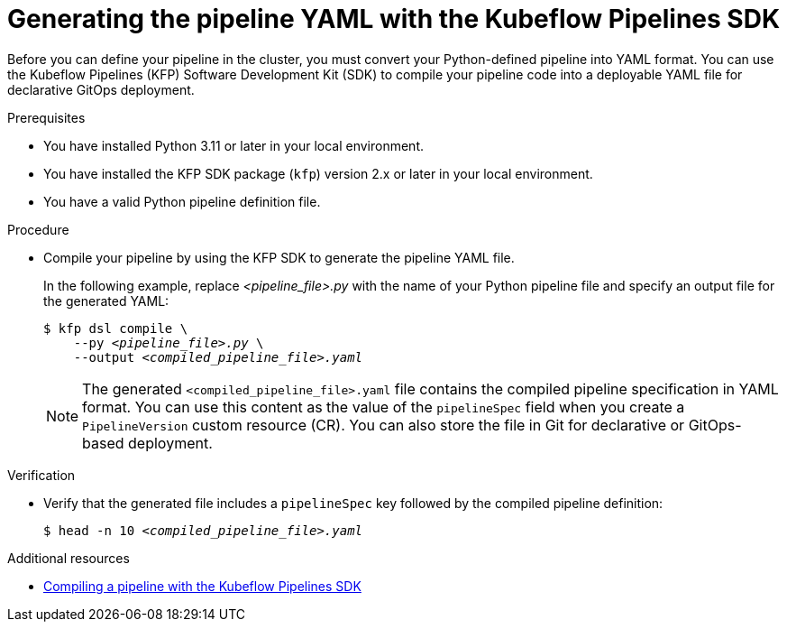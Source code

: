 :_module-type: PROCEDURE

[id="generating-the-pipeline-yaml-with-kfp-sdk_{context}"]
= Generating the pipeline YAML with the Kubeflow Pipelines SDK

[role="_abstract"]
Before you can define your pipeline in the cluster, you must convert your Python-defined pipeline into YAML format. You can use the Kubeflow Pipelines (KFP) Software Development Kit (SDK) to compile your pipeline code into a deployable YAML file for declarative GitOps deployment.

.Prerequisites
* You have installed Python 3.11 or later in your local environment.
* You have installed the KFP SDK package (`kfp`) version 2.x or later in your local environment.
* You have a valid Python pipeline definition file.

.Procedure

* Compile your pipeline by using the KFP SDK to generate the pipeline YAML file.
+
In the following example, replace __<pipeline_file>.py__ with the name of your Python pipeline file and specify an output file for the generated YAML:
+
[source,subs="+quotes"]
----
$ kfp dsl compile \
    --py __<pipeline_file>.py__ \
    --output __<compiled_pipeline_file>.yaml__
----
+
[NOTE]
====
The generated `<compiled_pipeline_file>.yaml` file contains the compiled pipeline specification in YAML format. You can use this content as the value of the `pipelineSpec` field when you create a `PipelineVersion` custom resource (CR). You can also store the file in Git for declarative or GitOps-based deployment.
====

.Verification

* Verify that the generated file includes a `pipelineSpec` key followed by the compiled pipeline definition:
+
[source,subs="+quotes"]
----
$ head -n 10 __<compiled_pipeline_file>.yaml__
----

.Additional resources
* link:https://www.kubeflow.org/docs/components/pipelines/user-guides/core-functions/compile-a-pipeline/[Compiling a pipeline with the Kubeflow Pipelines SDK^]